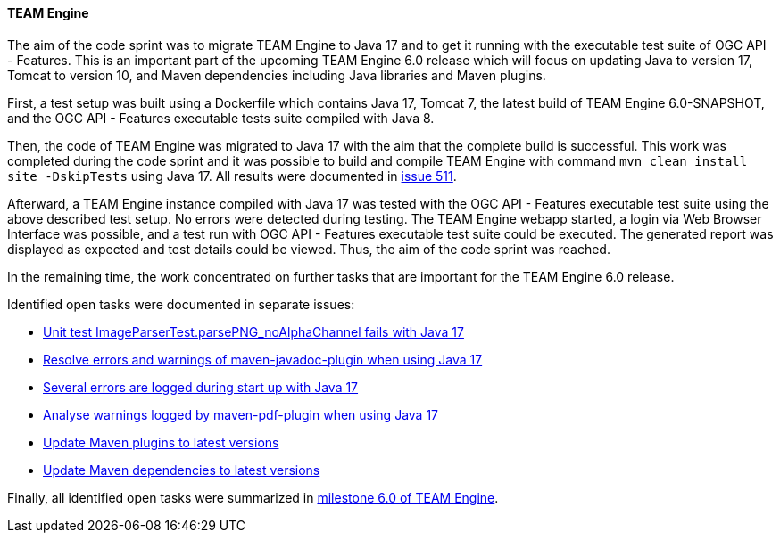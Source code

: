 [[teamengine_results]]
==== TEAM Engine

The aim of the code sprint was to migrate TEAM Engine to Java 17 and to get it running with the  executable test suite of OGC API - Features.
This is an important part of the upcoming TEAM Engine 6.0 release which will focus on updating Java to version 17, Tomcat to version 10, and Maven dependencies including Java libraries and Maven plugins.

First, a test setup was built using a Dockerfile which contains Java 17, Tomcat 7, the latest build of TEAM Engine 6.0-SNAPSHOT, and the OGC API - Features executable tests suite compiled with Java 8.

Then, the code of TEAM Engine was migrated to Java 17 with the aim that the complete build is successful.
This work was completed during the code sprint and it was possible to build and compile TEAM Engine with command `mvn clean install site -DskipTests` using Java 17.
All results were documented in https://github.com/opengeospatial/teamengine/issues/511[issue 511].

Afterward, a TEAM Engine instance compiled with Java 17 was tested with the OGC API - Features executable test suite using the above described test setup. No errors were detected during testing. The TEAM Engine webapp started, a login via Web Browser Interface was possible, and a test run with OGC API - Features executable test suite could be executed.
The generated report was displayed as expected and test details could be viewed.
Thus, the aim of the code sprint was reached.

In the remaining time, the work concentrated on further tasks that are important for the TEAM Engine 6.0 release.

Identified open tasks were documented in separate issues:

* https://github.com/opengeospatial/teamengine/issues/575[Unit test ImageParserTest.parsePNG_noAlphaChannel fails with Java 17]
* https://github.com/opengeospatial/teamengine/issues/576[Resolve errors and warnings of maven-javadoc-plugin when using Java 17]
* https://github.com/opengeospatial/teamengine/issues/577[Several errors are logged during start up with Java 17]
* https://github.com/opengeospatial/teamengine/issues/578[Analyse warnings logged by maven-pdf-plugin when using Java 17]
* https://github.com/opengeospatial/teamengine/issues/574[Update Maven plugins to latest versions]
* https://github.com/opengeospatial/teamengine/issues/579[Update Maven dependencies to latest versions]

Finally, all identified open tasks were summarized in https://github.com/opengeospatial/teamengine/milestone/35[milestone 6.0 of TEAM Engine].
